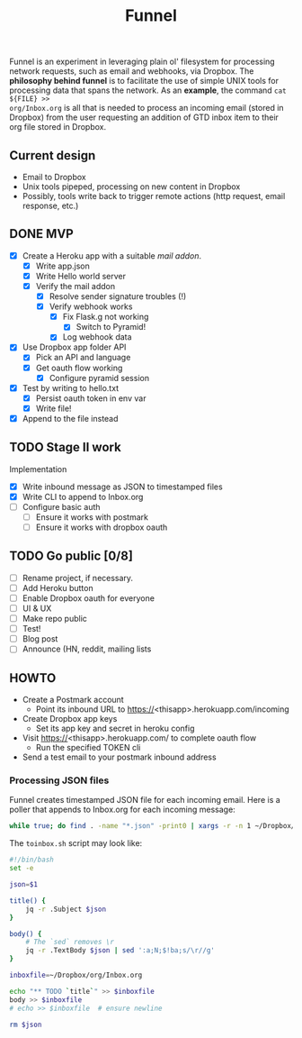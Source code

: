 #+TITLE: Funnel

Funnel is an experiment in leveraging plain ol' filesystem for processing
network requests, such as email and webhooks, via Dropbox. The *philosophy
behind funnel* is to facilitate the use of simple UNIX tools for processing data
that spans the network. As an *example*, the command =cat ${FILE} >>
org/Inbox.org= is all that is needed to process an incoming email (stored in
Dropbox) from the user requesting an addition of GTD inbox item to their org
file stored in Dropbox.

** Current design

- Email to Dropbox
- Unix tools pipeped, processing on new content in Dropbox
- Possibly, tools write back to trigger remote actions (http request, email response, etc.)

** DONE MVP 
CLOSED: [2015-08-15 Sat 17:57] SCHEDULED: <2015-08-15 Sat>
- [X] Create a Heroku app with a suitable /mail addon/.
  - [X] Write app.json
  - [X] Write Hello world server 
  - [X] Verify the mail addon
    - [X] Resolve sender signature troubles (!)
    - [X] Verify webhook works
      - [X] Fix Flask.g not working
        - [X] Switch to Pyramid!
      - [X] Log webhook data
- [X] Use Dropbox app folder API
  - [X] Pick an API and language
  - [X] Get oauth flow working
    - [X] Configure pyramid session
- [X] Test by writing to hello.txt
  - [X] Persist oauth token in env var
  - [X] Write file!
- [X] Append to the file instead
** TODO Stage II work

Implementation
- [X] Write inbound message as JSON to timestamped files
- [X] Write CLI to append to Inbox.org
- [ ] Configure basic auth
  - [ ] Ensure it works with postmark
  - [ ] Ensure it works with dropbox oauth

** TODO Go public [0/8]
- [ ] Rename project, if necessary.
- [ ] Add Heroku button
- [ ] Enable Dropbox oauth for everyone
- [ ] UI & UX
- [ ] Make repo public
- [ ] Test!
- [ ] Blog post
- [ ] Announce (HN, reddit, mailing lists


** HOWTO
- Create a Postmark account
  - Point its inbound URL to https://<thisapp>.herokuapp.com/incoming
- Create Dropbox app keys
  - Set its app key and secret in heroku config
- Visit https://<thisapp>.herokuapp.com/ to complete oauth flow
  - Run the specified TOKEN cli
- Send a test email to your postmark inbound address

*** Processing JSON files

Funnel creates timestamped JSON file for each incoming email. Here is a poller
that appends to Inbox.org for each incoming message:

#+BEGIN_SRC bash
  while true; do find . -name "*.json" -print0 | xargs -r -n 1 ~/Dropbox/org/toinbox.sh; sleep 2; done
#+END_SRC

The =toinbox.sh= script may look like:

#+BEGIN_SRC bash
  #!/bin/bash
  set -e

  json=$1

  title() {
      jq -r .Subject $json
  }

  body() {
      # The `sed` removes \r
      jq -r .TextBody $json | sed ':a;N;$!ba;s/\r//g'
  }

  inboxfile=~/Dropbox/org/Inbox.org

  echo "** TODO `title`" >> $inboxfile
  body >> $inboxfile
  # echo >> $inboxfile  # ensure newline

  rm $json

#+END_SRC
